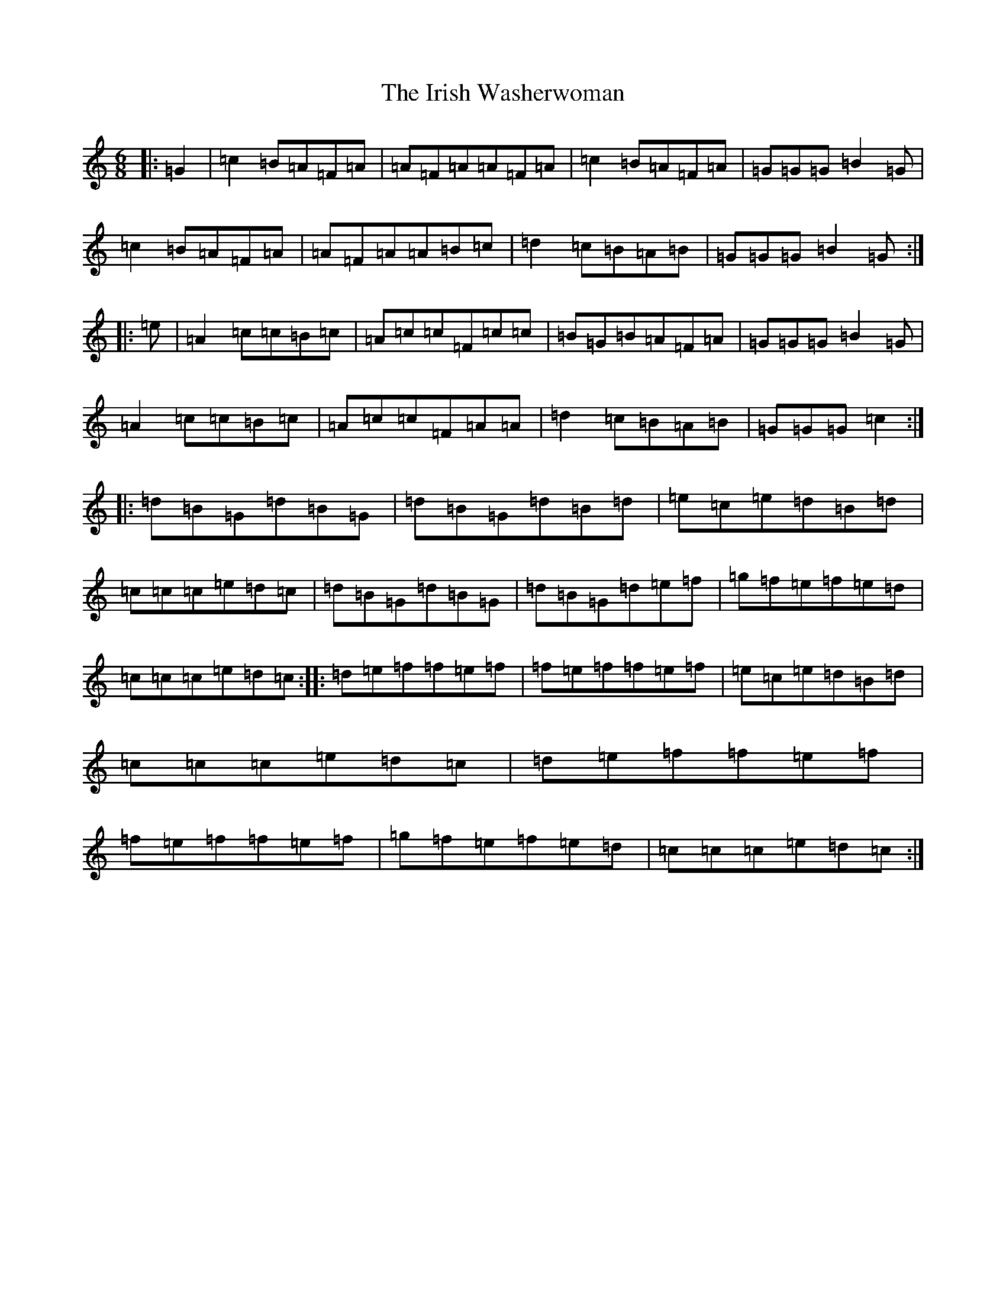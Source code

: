 X: 19798
T: Irish Washerwoman, The
S: https://thesession.org/tunes/92#setting25137
Z: D Major
R: jig
M: 6/8
L: 1/8
K: C Major
|:=G2|=c2=B=A=F=A|=A=F=A=A=F=A|=c2=B=A=F=A|=G=G=G=B2=G|=c2=B=A=F=A|=A=F=A=A=B=c|=d2=c=B=A=B|=G=G=G=B2=G:||:=e|=A2=c=c=B=c|=A=c=c=F=c=c|=B=G=B=A=F=A|=G=G=G=B2=G|=A2=c=c=B=c|=A=c=c=F=A=A|=d2=c=B=A=B|=G=G=G=c2:||:=d=B=G=d=B=G|=d=B=G=d=B=d|=e=c=e=d=B=d|=c=c=c=e=d=c|=d=B=G=d=B=G|=d=B=G=d=e=f|=g=f=e=f=e=d|=c=c=c=e=d=c:||:=d=e=f=f=e=f|=f=e=f=f=e=f|=e=c=e=d=B=d|=c=c=c=e=d=c|=d=e=f=f=e=f|=f=e=f=f=e=f|=g=f=e=f=e=d|=c=c=c=e=d=c:|